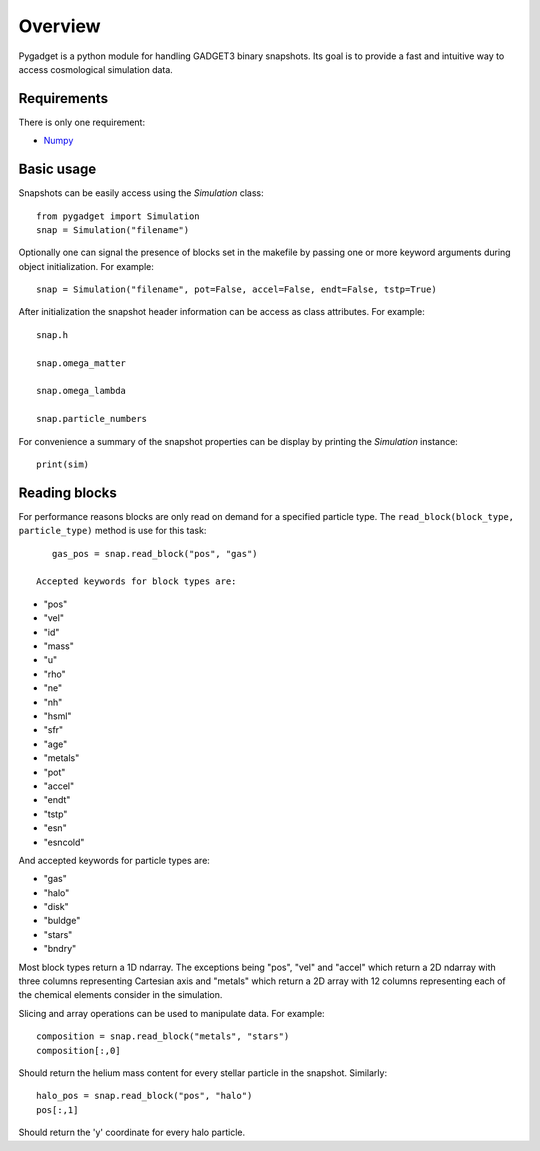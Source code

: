 ========
Overview
========

Pygadget is a python module for handling GADGET3 binary snapshots. Its goal is
to provide a fast and intuitive way to access cosmological simulation data.

Requirements
============

There is only one requirement:

* `Numpy`_

Basic usage
===========

Snapshots can be easily access using the `Simulation` class::
    
    from pygadget import Simulation
    snap = Simulation("filename")

Optionally one can signal the presence of blocks set in the makefile by
passing one or more keyword arguments during object initialization. For
example::

    snap = Simulation("filename", pot=False, accel=False, endt=False, tstp=True)

After initialization the snapshot header information can be access as class
attributes. For example::

    snap.h

    snap.omega_matter

    snap.omega_lambda

    snap.particle_numbers

For convenience a summary of the snapshot properties can be display by
printing the `Simulation` instance::

    print(sim)

Reading blocks
==============

For performance reasons blocks are only read on demand for a specified
particle type. The ``read_block(block_type, particle_type)`` method is use for
this task::

    gas_pos = snap.read_block("pos", "gas")

 Accepted keywords for block types are:

* "pos"
* "vel"
* "id"
* "mass"
* "u"
* "rho"
* "ne"
* "nh"
* "hsml"
* "sfr"
* "age"
* "metals"
* "pot"
* "accel"
* "endt"
* "tstp"
* "esn"
* "esncold"

And accepted keywords for particle types are:

* "gas"
* "halo"
* "disk"
* "buldge"
* "stars"
* "bndry"

Most block types return a 1D ndarray. The exceptions being "pos", "vel" and
"accel" which return a 2D ndarray with three columns representing Cartesian
axis and "metals" which return a 2D array with 12 columns representing each of
the chemical elements consider in the simulation.

Slicing and array operations can be used to manipulate data. For example::

    composition = snap.read_block("metals", "stars")
    composition[:,0]

Should return the helium mass content for every stellar particle in the
snapshot. Similarly::

    halo_pos = snap.read_block("pos", "halo")
    pos[:,1]

Should return the 'y' coordinate for every halo particle.



.. _`Numpy`: http://www.numpy.org/